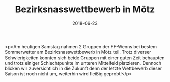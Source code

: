 #+TITLE: Bezirksnasswettbewerb in Mötz
#+DATE: 2018-06-23
#+FACEBOOK_URL: https://facebook.com/ffwenns/posts/2082817625126685

<p>Am heutigen Samstag nahmen 2 Gruppen der FF-Wenns bei bestem Sommerwetter am Bezirksnasswettbewerb in Mötz teil. Trotz diverser Schwierigkeiten konnten sich beide Gruppen mit einer guten Zeit behaupten und trotz einiger Schlechtpunkte im unteren Mittelfeld platzieren. Dennoch blicken wir zuversichtlich in die Zukunft denn der letzte Wettbewerb dieser Saison ist noch nicht um, weiterhin wird fleißig geprobt!</p>
